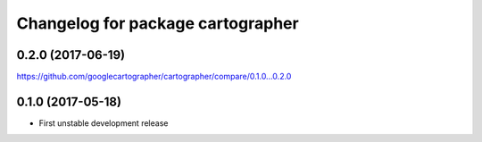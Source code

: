 ^^^^^^^^^^^^^^^^^^^^^^^^^^^^^^^^^^
Changelog for package cartographer
^^^^^^^^^^^^^^^^^^^^^^^^^^^^^^^^^^

0.2.0 (2017-06-19)
------------------
https://github.com/googlecartographer/cartographer/compare/0.1.0...0.2.0

0.1.0 (2017-05-18)
------------------
* First unstable development release
